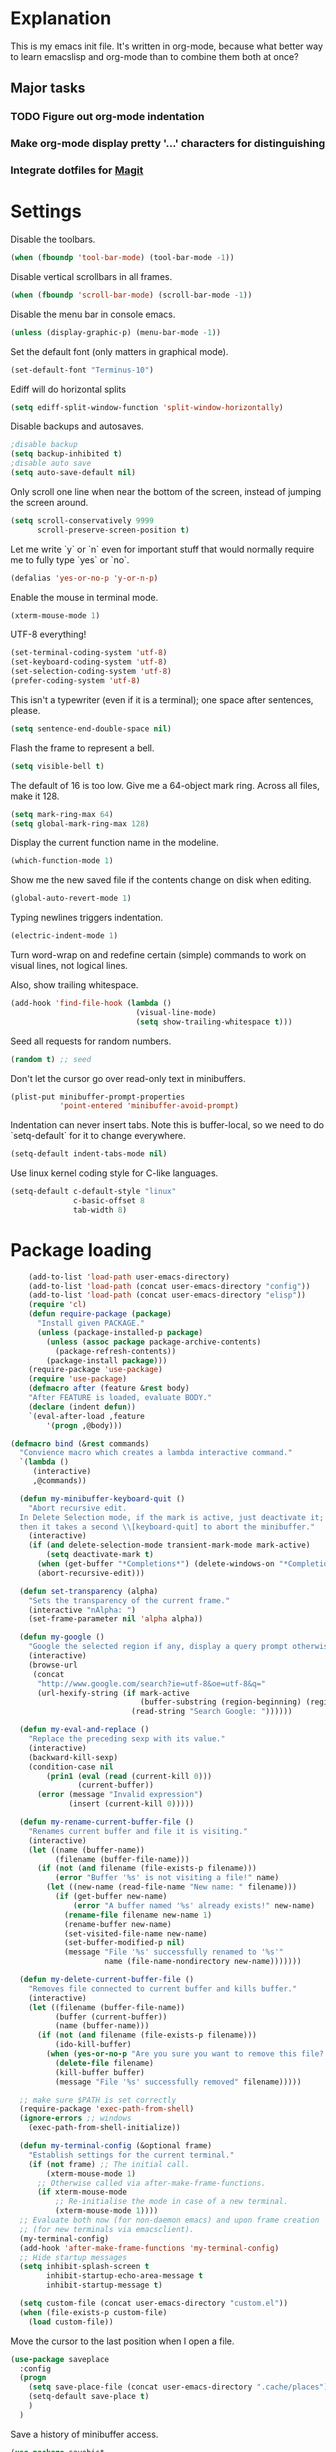 * Explanation
  This is my emacs init file. It's written in org-mode, because what better way to learn
  emacslisp and org-mode than to combine them both at once?
** Major tasks
*** TODO Figure out org-mode indentation
*** Make org-mode display pretty '...' characters for distinguishing
*** Integrate dotfiles for [[Magit]]
* Settings
  Disable the toolbars.
  #+BEGIN_SRC emacs-lisp
  (when (fboundp 'tool-bar-mode) (tool-bar-mode -1))
  #+END_SRC
  Disable vertical scrollbars in all frames.
  #+BEGIN_SRC emacs-lisp
  (when (fboundp 'scroll-bar-mode) (scroll-bar-mode -1))
  #+END_SRC
  Disable the menu bar in console emacs.
  #+BEGIN_SRC emacs-lisp
  (unless (display-graphic-p) (menu-bar-mode -1))
  #+END_SRC
  Set the default font (only matters in graphical mode).
  #+BEGIN_SRC emacs-lisp
  (set-default-font "Terminus-10")
  #+END_SRC
  Ediff will do horizontal splits
  #+BEGIN_SRC emacs-lisp
  (setq ediff-split-window-function 'split-window-horizontally)
  #+END_SRC
  Disable backups and autosaves.
  #+BEGIN_SRC emacs-lisp
  ;disable backup
  (setq backup-inhibited t)
  ;disable auto save
  (setq auto-save-default nil)
  #+END_SRC
  Only scroll one line when near the bottom of the screen, instead of jumping
  the screen around.
  #+BEGIN_SRC emacs-lisp
  (setq scroll-conservatively 9999
        scroll-preserve-screen-position t)
  #+END_SRC
  Let me write `y` or `n` even for important stuff that would normally require
  me to fully type `yes` or `no`.
  #+BEGIN_SRC emacs-lisp
  (defalias 'yes-or-no-p 'y-or-n-p)
  #+END_SRC
  Enable the mouse in terminal mode.
  #+BEGIN_SRC emacs-lisp
  (xterm-mouse-mode 1)
  #+END_SRC
  UTF-8 everything!
  #+BEGIN_SRC emacs-lisp
    (set-terminal-coding-system 'utf-8)
    (set-keyboard-coding-system 'utf-8)
    (set-selection-coding-system 'utf-8)
    (prefer-coding-system 'utf-8)
  #+END_SRC
  This isn't a typewriter (even if it is a terminal); one space after sentences,
  please.
  #+BEGIN_SRC emacs-lisp
    (setq sentence-end-double-space nil)
  #+END_SRC
  Flash the frame to represent a bell.
  #+BEGIN_SRC emacs-lisp
    (setq visible-bell t)
  #+END_SRC
  The default of 16 is too low. Give me a 64-object mark ring.
  Across all files, make it 128.
  #+BEGIN_SRC emacs-lisp
    (setq mark-ring-max 64)
    (setq global-mark-ring-max 128)
  #+END_SRC
  Display the current function name in the modeline.
  #+BEGIN_SRC emacs-lisp
    (which-function-mode 1)
  #+END_SRC
  Show me the new saved file if the contents change on disk when editing.
  #+BEGIN_SRC emacs-lisp
    (global-auto-revert-mode 1)
  #+END_SRC
  Typing newlines triggers indentation.
  #+BEGIN_SRC emacs-lisp
    (electric-indent-mode 1)
  #+END_SRC
  Turn word-wrap on and redefine certain (simple) commands to work on visual
  lines, not logical lines.

  Also, show trailing whitespace.
  #+BEGIN_SRC emacs-lisp
    (add-hook 'find-file-hook (lambda ()
                                (visual-line-mode)
                                (setq show-trailing-whitespace t)))
  #+END_SRC
  Seed all requests for random numbers.
  #+BEGIN_SRC emacs-lisp
    (random t) ;; seed
  #+END_SRC
  Don't let the cursor go over read-only text in minibuffers.
  #+BEGIN_SRC emacs-lisp
    (plist-put minibuffer-prompt-properties
               'point-entered 'minibuffer-avoid-prompt)
  #+END_SRC
  Indentation can never insert tabs. Note this is buffer-local, so we need
  to do `setq-default` for it to change everywhere.
  #+BEGIN_SRC emacs-lisp
    (setq-default indent-tabs-mode nil)
  #+END_SRC
  Use linux kernel coding style for C-like languages.
  #+BEGIN_SRC emacs-lisp
    (setq-default c-default-style "linux"
                  c-basic-offset 8
                  tab-width 8)
  #+END_SRC
* Package loading
  #+BEGIN_SRC emacs-lisp
        (add-to-list 'load-path user-emacs-directory)
        (add-to-list 'load-path (concat user-emacs-directory "config"))
        (add-to-list 'load-path (concat user-emacs-directory "elisp"))
        (require 'cl)
        (defun require-package (package)
          "Install given PACKAGE."
          (unless (package-installed-p package)
            (unless (assoc package package-archive-contents)
              (package-refresh-contents))
            (package-install package)))
        (require-package 'use-package)
        (require 'use-package)
        (defmacro after (feature &rest body)
        "After FEATURE is loaded, evaluate BODY."
        (declare (indent defun))
        `(eval-after-load ,feature
            '(progn ,@body)))
    
    (defmacro bind (&rest commands)
      "Convience macro which creates a lambda interactive command."
      `(lambda ()
         (interactive)
         ,@commands))
    
      (defun my-minibuffer-keyboard-quit ()
        "Abort recursive edit.
      In Delete Selection mode, if the mark is active, just deactivate it;
      then it takes a second \\[keyboard-quit] to abort the minibuffer."
        (interactive)
        (if (and delete-selection-mode transient-mark-mode mark-active)
            (setq deactivate-mark t)
          (when (get-buffer "*Completions*") (delete-windows-on "*Completions*"))
          (abort-recursive-edit)))
    
      (defun set-transparency (alpha)
        "Sets the transparency of the current frame."
        (interactive "nAlpha: ")
        (set-frame-parameter nil 'alpha alpha))
    
      (defun my-google ()
        "Google the selected region if any, display a query prompt otherwise."
        (interactive)
        (browse-url
         (concat
          "http://www.google.com/search?ie=utf-8&oe=utf-8&q="
          (url-hexify-string (if mark-active
                                 (buffer-substring (region-beginning) (region-end))
                               (read-string "Search Google: "))))))
    
      (defun my-eval-and-replace ()
        "Replace the preceding sexp with its value."
        (interactive)
        (backward-kill-sexp)
        (condition-case nil
            (prin1 (eval (read (current-kill 0)))
                   (current-buffer))
          (error (message "Invalid expression")
                 (insert (current-kill 0)))))
    
      (defun my-rename-current-buffer-file ()
        "Renames current buffer and file it is visiting."
        (interactive)
        (let ((name (buffer-name))
              (filename (buffer-file-name)))
          (if (not (and filename (file-exists-p filename)))
              (error "Buffer '%s' is not visiting a file!" name)
            (let ((new-name (read-file-name "New name: " filename)))
              (if (get-buffer new-name)
                  (error "A buffer named '%s' already exists!" new-name)
                (rename-file filename new-name 1)
                (rename-buffer new-name)
                (set-visited-file-name new-name)
                (set-buffer-modified-p nil)
                (message "File '%s' successfully renamed to '%s'"
                         name (file-name-nondirectory new-name)))))))
    
      (defun my-delete-current-buffer-file ()
        "Removes file connected to current buffer and kills buffer."
        (interactive)
        (let ((filename (buffer-file-name))
              (buffer (current-buffer))
              (name (buffer-name)))
          (if (not (and filename (file-exists-p filename)))
              (ido-kill-buffer)
            (when (yes-or-no-p "Are you sure you want to remove this file? ")
              (delete-file filename)
              (kill-buffer buffer)
              (message "File '%s' successfully removed" filename)))))
    
      ;; make sure $PATH is set correctly
      (require-package 'exec-path-from-shell)
      (ignore-errors ;; windows
        (exec-path-from-shell-initialize))
    
      (defun my-terminal-config (&optional frame)
        "Establish settings for the current terminal."
        (if (not frame) ;; The initial call.
            (xterm-mouse-mode 1)
          ;; Otherwise called via after-make-frame-functions.
          (if xterm-mouse-mode
              ;; Re-initialise the mode in case of a new terminal.
              (xterm-mouse-mode 1))))
      ;; Evaluate both now (for non-daemon emacs) and upon frame creation
      ;; (for new terminals via emacsclient).
      (my-terminal-config)
      (add-hook 'after-make-frame-functions 'my-terminal-config)
      ;; Hide startup messages
      (setq inhibit-splash-screen t
            inhibit-startup-echo-area-message t
            inhibit-startup-message t)
    
      (setq custom-file (concat user-emacs-directory "custom.el"))
      (when (file-exists-p custom-file)
        (load custom-file))
  #+END_SRC
  Move the cursor to the last position when I open a file.
  #+BEGIN_SRC emacs-lisp
      (use-package saveplace
        :config
        (progn
          (setq save-place-file (concat user-emacs-directory ".cache/places"))
          (setq-default save-place t)
          )
        )
  #+END_SRC
  Save a history of minibuffer access.
  #+BEGIN_SRC emacs-lisp
      (use-package savehist
        :config
          (progn
              (setq savehist-file (concat user-emacs-directory ".cache/savehist")
                  savehist-additional-variables '(search ring regexp-search-ring)
                  savehist-autosave-interval 60)
              (savehist-mode +1)
          )
      )
    
  #+END_SRC
  Save a history of recent files.
  #+BEGIN_SRC emacs-lisp
      (use-package recentf
        :config
        (progn
          (setq recentf-save-file (concat user-emacs-directory ".cache/recentf")
                recentf-max-saved-items 1000
                recentf-max-menu-items 500)
          (recentf-mode +1)
          ))
      ;; narrowing
      (put 'narrow-to-region 'disabled nil)
  #+END_SRC
* Dired
** Features
- Dired local variables file: =.dired=
- Omitting “uninteresting” files from Dired listings
- Shell command guessing
- “Virtual Dired” allows you to view directories based on command output
- Cleaning commands
- Dired current file and file at point commands
** Code
   #+BEGIN_SRC emacs-lisp
   (require 'dired-x)
   #+END_SRC
* Uniquify
  Pretty distinct names for buffers
  #+BEGIN_SRC emacs-lisp
  ;; better buffer names for duplicates
  (require 'uniquify)
  (setq uniquify-buffer-name-style 'forward
        uniquify-separator "/"
        uniquify-ignore-buffers-re "^\\*" ; leave special buffers alone
        uniquify-after-kill-buffer-p t)
  #+END_SRC
* Auto-complete
  [[http://www.emacswiki.org/emacs/AutoComplete][Auto-complete]] is a visual autocompletion that uses popup menus. It is nicely broken
  with Linum enabled, but I keep it around in case one day I figure out how to make
  it work.
  #+BEGIN_SRC emacs-lisp
  (require-package 'auto-complete)
  (use-package auto-complete
  #+END_SRC
  Keeping this disabled for now; as mentioned above, it is broken.
  #+BEGIN_SRC emacs-lisp
    :disabled t
    :diminish auto-complete-mode
    :config
    (progn
      (setq
       ac-auto-show-menu 0.01
  #+END_SRC
  =ac-auto-start= specifies the length of a word required to enable auto-complete.
  #+BEGIN_SRC emacs-lisp
       ac-auto-start 2
       ac-comphist-file (expand-file-name ".cache/ac-comphist.dat" user-emacs-directory)
       ac-delay 0.01
       ac-quick-help-delay 0.5
       ac-use-fuzzy t
       ac-show-menu-immediately-on-auto-complete t)
       (dolist (mode '(vimrc-mode))
         (add-to-list 'ac-modes mode))
       (after 'linum
         (ac-linum-workaround))
      (defadvice ac-expand (before advice-for-ac-expand activate)
          (when (yas-expand)
            (ac-stop)))
      (use-package auto-complete-config
        :config
        (progn
          (ac-config-default)
          )
        )
    )
    )
  #+END_SRC
* Org-mode
  #+BEGIN_SRC emacs-lisp
  (use-package org
      :config
      (progn
          (global-set-key (kbd "C-c c") 'org-capture)
          (global-set-key (kbd "C-c a") 'org-agenda)
          (setq org-default-notes-file "~/.notes.org" org-log-done t)
          (use-package ob)
      )
  )
  #+END_SRC
* Eyecandy
** Color scheme
   I use the =zenburn= color scheme, because it is easy on my eyes and doesn't look awful
   like most emacs themes. Emacs may have more capable syntax highlighting than vim, but
   damned if it isn't impossible to make it pretty, too.
   #+BEGIN_SRC emacs-lisp
  ;; Colors!
  (load-theme 'zenburn t)
   #+END_SRC
** Line highlighting
   This alone is supposed to enable highlighting the current line (especially with zenburn!)
   but it doesn't. Still, we need it in order to make line highlighting work.

   This might be because of my =~/.Xresources=, but who knows.
   #+BEGIN_SRC emacs-lisp
     (global-hl-line-mode t)
   #+END_SRC
   Now we set the background color for =hi-line=, in order to differentiate the background
   color.
   #+BEGIN_SRC emacs-lisp
     (set-face-background 'hl-line "#3e4446")
   #+END_SRC
** Smart modelines
   #+BEGIN_SRC emacs-lisp
  (require-package 'smart-mode-line)
  (use-package smart-mode-line
    :config
    (progn
      (setq sml/theme 'dark)
      (sml/setup)
      (setq)
    )
    )
   #+END_SRC
** =pretty-mode=
   This was giving me problems with a few characters that would not display in my terminal
   (<<< for instance) so it is disabled until I get that resolved.
   #+BEGIN_SRC emacs-lisp
  (require-package 'pretty-mode)
  (use-package pretty-mode
    :disabled t
    :config
    (progn
      (setq pretty-default-groups '(:function))
      (global-pretty-mode)
  ))
   #+END_SRC
** Line numbers
   Line numbers are provided by =linum=, with some added hacks to make them add space
   before "short" lines, so the line number column is all the same length. There is
   also a hack in place here to get =linum= to leave one blank space before the source
   code for the file.
   #+BEGIN_SRC emacs-lisp
     ;(require-package 'linum)
     ;(use-package linum
     ;  :config
     ;  (progn
     ;    (global-linum-mode 1)
     ;    (unless window-system
     ;      (add-hook 'linum-before-numbering-hook
     ;                (lambda ()
     ;                  (setq-local linum-format-fmt
     ;                              (let ((w (length (number-to-string
     ;                                                (count-lines (point-min) (point-max))))))
     ;                                (concat "%" (number-to-string w) "d"))))))
     ;    (defun linum-format-func (line)
     ;      (concat
     ;       (propertize (format linum-format-fmt line) 'face 'linum)
     ;       (propertize " " 'face 'mode-line)))
     ;    (unless window-system
     ;      (setq linum-format 'linum-format-func))
     ;    (setq linum-format "%4d "
     ;          linum-delay t)
     ;    )
     ;  )
     (require-package 'nlinum)
     (use-package nlinum
       :config
       (progn
         (nlinum-mode 1)
     ))
   #+END_SRC
   =rainbow-mode= is a minor mode for Emacs which displays strings
   representing colors with the color they represent as background.
   #+BEGIN_SRC emacs-lisp
  (require-package 'rainbow-mode)
  (use-package rainbow-mode)
   #+END_SRC
** rainbow delimiters
   #+BEGIN_SRC emacs-lisp
  (require-package 'rainbow-delimiters)
  (use-package rainbow-delimiters
    :init
    (progn
      (global-rainbow-delimiters-mode)
    )
    )
   #+END_SRC
** Whitespace mode
   #+BEGIN_SRC emacs-lisp
     (setq whitespace-style '(face lines-tail trailing))
     (global-whitespace-mode 1)
   #+END_SRC
* Copy/paste
  Emacs copy-paste does not work by default. First, we enable X selection as a copy-paste buffer.
  #+BEGIN_SRC emacs-lisp
  ; Basic copy-paste setup. From wiki.
  (setq x-select-enable-clipboard t)
  (setq interprogram-paste-function 'x-cut-buffer-or-selection-value)
  #+END_SRC emacs-lisp
  Now, we hack copy-paste to work in the terminal.
  #+BEGIN_SRC emacs-lisp
  ; Brilliant working copy-paste (even in Evil mode!) ripped from:
  ; http://hugoheden.wordpress.com/2009/03/08/copypaste-with-emacs-in-terminal/
  (unless window-system
      (when (getenv "DISPLAY")
        ;; Callback for when user cuts
        (defun xsel-cut-function (text &optional push)
          ;; Insert text to temp-buffer, and "send" content to xsel stdin
          (with-temp-buffer
            (insert text)
            ;; I prefer using the "clipboard" selection (the one the
            ;; typically is used by c-c/c-v) before the primary selection
            ;; (that uses mouse-select/middle-button-click)
            (call-process-region (point-min) (point-max) "xsel" nil 0 nil "--clipboard" "--input")))
        ;; Call back for when user pastes
        (defun xsel-paste-function()
          ;; Find out what is current selection by xsel. If it is different
          ;; from the top of the kill-ring (car kill-ring), then return
          ;; it. Else, nil is returned, so whatever is in the top of the
          ;; kill-ring will be used.
          (let ((xsel-output (shell-command-to-string "xsel --clipboard --output")))
            (unless (string= (car kill-ring) xsel-output)
              xsel-output )))
        ;; Attach callbacks to hooks
        (setq interprogram-cut-function 'xsel-cut-function)
        (setq interprogram-paste-function 'xsel-paste-function)
        ;; Idea from
        ;; http://shreevatsa.wordpress.com/2006/10/22/emacs-copypaste-and-x/
        ;; http://www.mail-archive.com/help-gnu-emacs@gnu.org/msg03577.html
  ))
  #+END_SRC

* Code editing
** Autopair
   #+BEGIN_SRC emacs-lisp
  (require-package 'autopair)
  (use-package autopair
    :config
    (autopair-global-mode))
   #+END_SRC
** Projectile
   AKA =ctrl-p= for Emacs.
   #+BEGIN_SRC emacs-lisp
  (require-package 'projectile)
  (use-package projectile
    :diminish projectile-mode
    :config
    (progn
      (setq projectile-cache-file (concat user-emacs-directory ".cache/projectile.cache"))
      (setq projectile-known-projects-file (concat user-emacs-directory ".cache/projectile-bookmarks.eld"))
      (add-to-list 'projectile-globally-ignored-directories "elpa")
      (add-to-list 'projectile-globally-ignored-directories ".cache")
      (add-to-list 'projectile-globally-ignored-directories "node_modules")
      (projectile-global-mode 1)
      )
    )
   #+END_SRC
** Helm
   #+BEGIN_QUOTE
   Helm is incremental completion and selection narrowing framework
   for Emacs. It will help steer you in the right direction when
   you're looking for stuff in Emacs (like buffers, files, etc).
   
   Helm is a fork of anything.el originaly written by Tamas Patrovic
   and can be considered to be its successor. Helm sets out to clean
   up the legacy code in anything.el and provide a cleaner, leaner
   and more modular tool, that's not tied in the trap of backward
   compatibility.
   #+END_QUOTE
   #+BEGIN_SRC emacs-lisp
  (require-package 'helm)
  (use-package helm
    :config
    (progn
      (setq helm-command-prefix-key "C-c h")
      (setq helm-quick-update t)
      (require-package 'helm-swoop)
      (after 'helm-autoloads
        (after 'evil
            (global-set-key (kbd "M-x") 'helm-M-x)
            (define-key evil-normal-state-map (kbd "SPC e") 'helm-recentf)
            (define-key evil-normal-state-map (kbd "SPC t") 'helm-etags-select)
            (define-key evil-normal-state-map (kbd "SPC l") 'helm-swoop)
            (define-key evil-normal-state-map (kbd "SPC y") 'helm-show-kill-ring)
            (define-key evil-normal-state-map [f5] 'helm-mini)))
      (after 'projectile
        (require-package 'helm-projectile))
      )
    )
   #+END_SRC
** Ido
   Interactive =do= mode.
   #+BEGIN_SRC emacs-lisp
     (use-package ido
       :config
       (progn
         (ido-mode 1)
         (ido-everywhere 1)
         (setq ido-enable-prefix nil)
         (setq ido-use-virtual-buffers t)
         (setq ido-enable-flex-matching t)
         (setq ido-create-new-buffer 'always)
         (setq ido-show-dot-for-dired t)
         (setq ido-confirm-unique-completion nil)
         (setq ido-enable-last-directory-history nil)
         (setq ido-use-filename-at-point 'guess)
         (setq ido-save-directory-list-file
               (concat user-emacs-directory ".cache/ido.last"))
         (require-package 'ido-ubiquitous)
         (add-hook
          'ido-setup-hook
          (lambda()
            ;; On ido-find-file, let `~` mean `~/` for fastness.
            (define-key ido-file-dir-completion-map "~"
              (lambda ()(interactive)
                 (ido-set-current-directory "~/")
                 (setq ido-exit 'refresh)
                 (exit-minibuffer)))))
         (use-package ido-ubiquitous
           :config
           (progn
             (ido-ubiquitous-mode 1)
             )
           )
         (require-package 'flx-ido)
         (use-package flx-ido
           :defines (ido-cur-item ido-default-item ido-cur-list)
           :config
           (progn
             (flx-ido-mode 1)
             )
           )
         (require-package 'ido-vertical-mode)
         (use-package ido-vertical-mode
           :config
           (progn
             (ido-vertical-mode)
             )
           )
         )
       )
   #+END_SRC
*** Smex
    #+BEGIN_QUOTE
    Smex is a M-x enhancement for Emacs. Built on top of IDO, it
    provides a convenient interface to your recently and most
    frequently used commands. And to all the other commands, too.
    #+END_QUOTE
    #+BEGIN_SRC emacs-lisp
  (require-package 'smex)
  (use-package smex
    :config
    (progn
      (setq smex-save-file (concat user-emacs-directory ".cache/smex-items"))
      (global-set-key (kbd "C-x C-m") 'smex)
      (global-set-key (kbd "C-c C-m") 'smex)
      (smex-initialize)
  ))
    #+END_SRC
** Scss
   #+BEGIN_SRC emacs-lisp
     (require-package 'scss-mode)
     (use-package scss-mode
       :config
       (progn
         (autoload 'scss-mode "scss-mode")
         (add-to-list 'auto-mode-alist '("\\.scss\\'" . scss-mode))
         )
       )
   #+END_SRC
** Haskell
   #+BEGIN_SRC emacs-lisp
     (require-package 'haskell-mode)
     (use-package haskell-mode
       :commands haskell-mode
       :init
       (add-to-list 'auto-mode-alist '("\\.l?hs$" . haskell-mode))
       :config
       (progn
         (define-key haskell-mode-map (kbd "C-x C-d") nil)
         (define-key haskell-mode-map (kbd "C-c C-z") 'haskell-interactive-switch)
         (define-key haskell-mode-map (kbd "C-c C-l") 'haskell-process-load-file)
         (define-key haskell-mode-map (kbd "C-c C-b") 'haskell-interactive-switch)
         (define-key haskell-mode-map (kbd "C-c C-t") 'haskell-process-do-type)
         (define-key haskell-mode-map (kbd "C-c C-i") 'haskell-process-do-info)
         (define-key haskell-mode-map (kbd "C-c M-.") nil)
         (define-key haskell-mode-map (kbd "C-c C-d") nil)
         (define-key haskell-mode-map (kbd "C-c C-c") 'haskell-compile)
   #+END_SRC emacs-lisp
   [[https://github.com/prooftechnique/.emacs.d/blob/6d08779adb8fe67acbe9ab82fe25e78a7fc40eb8/config/jhenahan-haskell.el]]
   #+BEGIN_SRC emacs-lisp
         (add-hook 'haskell-mode-hook
                   (lambda ()
                     (turn-on-haskell-doc-mode)
                     (after 'evil
                       (setq evil-auto-indent nil))
                     (turn-on-haskell-indentation)
                     (ghc-init)))
         (after 'linum (add-hook 'haskell-interactive-mode (lambda () (linum-mode 0))))
         (after 'evil (add-hook 'haskell-interactive-mode (lambda () (evil-mode 0))))
         (use-package haskell-mode-autoloads)
         (use-package inf-haskell)
         (use-package haskell-cabal
           :init
           (progn
             (define-key haskell-cabal-mode-map (kbd "C-c C-c") 'haskell-compile))
           )
         (use-package hs-lint)))
   #+END_SRC
* Git
  <<Magit>>
  #+BEGIN_SRC emacs-lisp
  (require-package 'magit)
  (require-package 'gist)

  (setq magit-diff-options '("--histogram"))
  (after 'magit
    (global-set-key (kbd "C-x g") 'magit-status))

  (global-git-gutter+-mode)
  #+END_SRC
* Flycheck
  #+BEGIN_SRC emacs-lisp
    (require-package 'flycheck)
    (use-package flycheck
      :config
      (progn
        (setq flycheck-check-syntax-automatically '(save mode-enabled))
        (setq flycheck-checkers (delq 'emacs-lisp-checkdoc flycheck-checkers))
        (setq flycheck-checkers (delq 'html-tidy flycheck-checkers))
        (global-flycheck-mode 1)
        (after 'evil (add-hook 'flycheck-error-list-mode-hook (lambda () (evil-mode 0))))
        )
      )
  #+END_SRC
* Elisp-slime-nav
  #+BEGIN_SRC emacs-lisp
  (require-package 'elisp-slime-nav)
  (use-package elisp-slime-nav
    :config
    (progn
      (defun my-lisp-hook ()
        (progn
          (elisp-slime-nav-mode)
          (turn-on-eldoc-mode)))
      (add-hook 'emacs-lisp-mode-hook 'my-lisp-hook)
      (add-hook 'lisp-interaction-mode-hook 'my-lisp-hook)
      (add-hook 'ielm-mode-hook 'my-lisp-hook)
      )
    )
  #+END_SRC
* Key chords
  #+BEGIN_SRC emacs-lisp
    (require-package 'key-chord)
    (use-package key-chord :diminish key-chord-mode
      :config
      (progn
        (key-chord-mode 1)))
  #+END_SRC
* Evil
  Note: requires undo-tree.
  #+BEGIN_SRC emacs-lisp
    (require-package 'undo-tree)
    (use-package undo-tree
      :diminish undo-tree-mode
      :init
      (progn
        (require-package 'evil)
        (require-package 'evil-visualstar)
        (require-package 'evil-nerd-commenter)
        (require-package 'evil-indent-textobject)
        (require-package 'evil-matchit)
        (require-package 'surround)
    
        (setq evil-want-C-u-scroll t
            evil-want-C-w-in-emacs-state t
            evil-search-module 'evil-search
            evil-magic 'very-magic
            evil-emacs-state-cursor '("red" box)
            evil-normal-state-cursor '("green" box)
            evil-insert-state-cursor '("orange" bar)
            evilnc-hotkey-comment-operator "gc"
            )
        (use-package evil
          :config
          (progn
            (evil-mode 1)
            (require-package 'evil-leader)
            (use-package evil-leader
              :config
              (progn
                (global-evil-leader-mode)
                (evil-leader/set-leader ",")
                (setq my-eshell-buffer-count 0)
                (evil-leader/set-key
                    "w" 'save-buffer
                    "e" (kbd "C-x C-e")
                    "E" (kbd "C-M-x")
                    "c" (bind
                         (evil-window-split)
                         (setq my-eshell-buffer-count (+ 1 my-eshell-buffer-count))
                         (eshell my-eshell-buffer-count))
                    "C" 'customize-group
                    "b d" 'kill-this-buffer
                    "v" (kbd "C-w v C-w l")
                    "s" (kbd "C-w s C-w j")
                    "g s" 'magit-status
                    "g l" 'magit-log
                    "g d" 'vc-diff
                    "P" 'package-list-packages
                    "h" help-map
                    "h h" 'help-for-help-internal)
                )
              )
            (use-package evil-nerd-commenter)
            (require 'evil-indent-textobject)
            (require 'evil-visualstar)
            (require 'evil-matchit)
            (use-package surround
              :config
                (progn
                  (global-surround-mode 1)
                  )
              )
    
            (dolist (mode '(eshell-mode
                            shell-mode
                            term-mode
                            terminal-mode
                            comint-mode
                            skewer-repl-mode
                            profiler-report-mode
                            erc-mode weechat-mode
                            direx:direx-mode
                            project-explorer-mode))
              (evil-set-initial-state mode 'emacs))
    
            (evil-define-text-object my-evil-next-match (count &optional beg end type)
              "Select next match."
              (evil-ex-search-previous 1)
              (evil-ex-search-next count)
              (list evil-ex-search-match-beg evil-ex-search-match-end))
    
            (evil-define-text-object my-evil-previous-match (count &optional beg end type)
              "Select previous match."
              (evil-ex-search-next 1)
              (evil-ex-search-previous count)
              (list evil-ex-search-match-beg evil-ex-search-match-end))
    
            (define-key evil-motion-state-map "gN" 'my-evil-previous-match)
            (define-key evil-motion-state-map "gN" 'my-evil-previous-match)
    
            (defadvice evil-ex-search-next (after advice-for-evil-ex-search-next activate)
              (evil-scroll-line-to-center (line-number-at-pos)))
    
            (defadvice evil-ex-search-previous (after advice-for-evil-ex-search-previous activate)
              (evil-scroll-line-to-center (line-number-at-pos)))
    
            ;;; esc quits
            (define-key evil-normal-state-map [escape] 'keyboard-quit)
            (define-key evil-visual-state-map [escape] 'keyboard-quit)
    
    
          (after 'evil-matchit
            (define-key evil-normal-state-map "%" 'evilmi-jump-items))
    
          (after 'git-gutter+-autoloads
            (define-key evil-normal-state-map (kbd "[ h") 'git-gutter+-previous-hunk)
            (define-key evil-normal-state-map (kbd "] h") 'git-gutter+-next-hunk)
            (define-key evil-normal-state-map (kbd ", g a") 'git-gutter+-stage-hunks)
            (define-key evil-normal-state-map (kbd ", g r") 'git-gutter+-revert-hunks)
            (evil-ex-define-cmd "Gw" (bind (git-gutter+-stage-whole-buffer))))
    
          (define-key evil-visual-state-map (kbd "SPC SPC") 'helm-M-x)
          (define-key evil-normal-state-map (kbd "SPC SPC") 'helm-M-x)
    
          (define-key evil-normal-state-map (kbd "SPC o") 'imenu)
          (define-key evil-normal-state-map (kbd "SPC b") 'switch-to-buffer)
          (define-key evil-normal-state-map (kbd "SPC k") 'ido-kill-buffer)
          (define-key evil-normal-state-map (kbd "SPC f") 'ido-find-file)
    
          (define-key evil-normal-state-map (kbd "[ SPC") (bind (evil-insert-newline-above) (forward-line)))
          (define-key evil-normal-state-map (kbd "] SPC") (bind (evil-insert-newline-below) (forward-line -1)))
          (define-key evil-normal-state-map (kbd "[ e") (kbd "ddkP"))
          (define-key evil-normal-state-map (kbd "] e") (kbd "ddp"))
          (define-key evil-normal-state-map (kbd "[ b") 'previous-buffer)
          (define-key evil-normal-state-map (kbd "] b") 'next-buffer)
          (define-key evil-normal-state-map (kbd "[ q") 'previous-error)
          (define-key evil-normal-state-map (kbd "] q") 'next-error)
    
          (define-key evil-normal-state-map (kbd "g p") (kbd "` [ v ` ]"))
    
          (after 'etags-select
            (define-key evil-normal-state-map (kbd "g ]") 'etags-select-find-tag-at-point))
    
          (define-key evil-normal-state-map (kbd "C-p") 'projectile-find-file)
          (define-key evil-normal-state-map (kbd "C-q") 'universal-argument)
    
          (define-key evil-normal-state-map (kbd "C-h") 'evil-window-left)
          (define-key evil-normal-state-map (kbd "C-j") 'evil-window-down)
          (define-key evil-normal-state-map (kbd "C-k") 'evil-window-up)
          (define-key evil-normal-state-map (kbd "C-l") 'evil-window-right)
    
          (define-key evil-motion-state-map "j" 'evil-next-visual-line)
          (define-key evil-motion-state-map "k" 'evil-previous-visual-line)
    
          (define-key evil-normal-state-map (kbd "Y") (kbd "y$"))
    
          (define-key evil-visual-state-map (kbd ", e") 'eval-region)
    
          ;; emacs lisp
          (after 'elisp-slime-nav-autoloads
            (evil-define-key 'normal emacs-lisp-mode-map (kbd "g d") 'elisp-slime-nav-find-elisp-thing-at-point)
            (evil-define-key 'normal emacs-lisp-mode-map (kbd "K") 'elisp-slime-nav-describe-elisp-thing-at-point))
    
          (after 'ag-autoloads
            (define-key evil-normal-state-map (kbd "SPC /") 'ag-regexp-project-at-point))
    
          (after 'multiple-cursors
            (define-key evil-visual-state-map (kbd "C->") 'mc/mark-all-like-this)
            (define-key evil-normal-state-map (kbd "C->") 'mc/mark-next-like-this)
            (define-key evil-normal-state-map (kbd "C-<") 'mc/mark-previous-like-this))
    
          (after 'magit
            (define-key magit-status-mode-map (kbd "C-n") 'magit-goto-next-sibling-section)
            (define-key magit-status-mode-map (kbd "C-p") 'magit-goto-previous-sibling-section)
            (evil-add-hjkl-bindings magit-status-mode-map 'emacs
              "K" 'magit-discard-item
              "l" 'magit-key-mode-popup-logging
              "h" 'magit-toggle-diff-refine-hunk))
    
          ;; butter fingers
          (evil-ex-define-cmd "Q" 'evil-quit)
          (evil-ex-define-cmd "Qa" 'evil-quit-all)
          (evil-ex-define-cmd "QA" 'evil-quit-all)
          )
          )
    )
    )
  #+END_SRC
** Evil-org-mode
   From https://github.com/edwtjo/evil-org-mode/blob/master/evil-org.el
   #+BEGIN_SRC emacs-lisp
     (after 'evil
       (define-minor-mode evil-org-mode
         "Buffer local minor mode for evil-org"
         :init-value nil
         :lighter " EvilOrg"
         :keymap (make-sparse-keymap) ; defines evil-org-mode-map
         :group 'evil-org)
     
       (define-minor-mode evil-org-src-mode
         "Buffer local minor mode for evil-org-src"
         :init-value nil
         :lighter " EvilOrgSrc"
         :keymap (make-sparse-keymap) ; defines evil-org-mode-map
         :group 'evil-org
         )
     
       (add-hook 'org-mode-hook 'evil-org-mode) ;; only load with org-mode
       (add-hook 'org-src-mode-hook 'evil-org-src-mode)
       (add-hook 'org-src-mode-hook (lambda () ((diminish evil-org-src-mode))))
       
       (setq evil-auto-indent nil)
     
       (defun always-insert-item ()
         "Force insertion of org item"
         (if (not (org-in-item-p))
             (insert "\n- ")
           (org-insert-item))
         )
     
       (defun evil-org-eol-call (fun)
         "Go to end of line and call provided function"
         (end-of-line)
         (funcall fun)
         (evil-append nil)
         )
     
       (evil-define-key 'normal evil-org-src-mode-map
         "&" 'org-edit-src-exit)
     
       ;; normal state shortcuts
       (evil-define-key 'normal evil-org-mode-map
         "gh" 'outline-up-heading
         "gj" (if (fboundp 'org-forward-same-level) ;to be backward compatible with older org version
                  'org-forward-same-level
                'org-forward-heading-same-level)
         "gk" (if (fboundp 'org-backward-same-level)
                  'org-backward-same-level
                'org-backward-heading-same-level)
         "gl" 'outline-next-visible-heading
         "t" 'org-todo
         "T" '(lambda () (interactive) (evil-org-eol-call '(org-insert-todo-heading nil)))
         "H" 'org-beginning-of-line
         "L" 'org-end-of-line
         ";t" 'org-show-todo-tree
         "o" '(lambda () (interactive) (evil-org-eol-call 'always-insert-item))
         "O" '(lambda () (interactive) (evil-org-eol-call 'org-insert-heading))
         "$" 'org-end-of-line
         "^" 'org-beginning-of-line
         "<" 'org-metaleft
         ">" 'org-metaright
         "&" 'org-edit-src-code
         ";a" 'org-agenda
         "-" 'org-cycle-list-bullet
         (kbd "TAB") 'org-cycle)
     
       ;; normal & insert state shortcuts.
       (mapc (lambda (state)
               (evil-define-key state evil-org-mode-map
                 (kbd "M-l") 'org-metaright
                 (kbd "M-h") 'org-metaleft
                 (kbd "M-k") 'org-metaup
                 (kbd "M-j") 'org-metadown
                 (kbd "M-L") 'org-shiftmetaright
                 (kbd "M-H") 'org-shiftmetaleft
                 (kbd "M-K") 'org-shiftmetaup
                 (kbd "M-J") 'org-shiftmetadown
                 (kbd "M-o") '(lambda () (interactive)
                                (evil-org-eol-call
                                 '(lambda()
                                    (org-insert-heading)
                                    (org-metaright))))
                 (kbd "M-t") '(lambda () (interactive)
                                (evil-org-eol-call
                                 '(lambda()
                                    (org-insert-todo-heading nil)
                                    (org-metaright))))
                 ))
             '(normal insert))
       )
   #+END_SRC
* Ag: speedy inter-file grep
  #+BEGIN_SRC emacs-lisp
  (require-package 'ag)
  (use-package ag
    :init
    (progn
      (setq ag-highlight-search t)
      (add-hook 'ag-mode-hook (lambda () (toggle-truncate-lines t)))
      (add-hook 'ag-mode-hook (lambda () (linum-mode 0)))
    )
  )
  #+END_SRC
* Project-explorer
  #+BEGIN_SRC emacs-lisp
  (require-package 'project-explorer)
  (use-package project-explorer
    :commands (progn project-explorer project-explorer-open pe/show-file)
    :config
      (progn
        (setq pe/omit-regex (concat pe/omit-regex "\\|^node_modules$"))
      )
    )
  #+END_SRC
* ace-jump-mode
  #+BEGIN_SRC emacs-lisp
    (require-package 'ace-jump-mode)
    (use-package ace-jump-mode
      :config
      (progn
        (after 'evil
          ; Not sure if the `after` here is necessary, but anyway:
          (after 'ace-jump-mode-autoloads
            (define-key evil-normal-state-map (kbd "SPC j") 'ace-jump-char-mode)
            (define-key evil-motion-state-map (kbd "SPC") 'evil-ace-jump-char-mode)
            (define-key evil-motion-state-map (kbd "S-SPC") 'evil-ace-jump-line-mode))
          ; These will definitely work:
          (key-chord-define evil-normal-state-map "jw" 'ace-jump-word-mode)
          (key-chord-define evil-normal-state-map "jc" 'ace-jump-char-mode)
          (key-chord-define evil-normal-state-map "jl" 'ace-jump-line-mode))
        ))
    
  #+END_SRC
* expand-region
  #+BEGIN_SRC emacs-lisp
  (require-package 'expand-region)
  (use-package expand-region)

  #+END_SRC
* editorconfig
  #+BEGIN_SRC emacs-lisp
  (require-package 'editorconfig)
  (use-package editorconfig)

  (require-package 'etags-select)
  (use-package etags-select
    :init
      (setq etags-select-go-if-unambiguous t)
    )

  (require-package 'windsize)
  (use-package windsize
    :init
    (progn
      (setq windsize-cols 16)
      (setq windsize-rows 8)
      (windsize-default-keybindings)
      )
    )

  #+END_SRC
* guide-key
  Overview from the [[https://github.com/kbkbkbkb1/guide-key][GitHub page]]
  #+BEGIN_QUOTE
  guide-key.el displays the available key bindings automatically and dynamically. guide-key aims to be an alternative of one-key.el.
  
  Here are some features of this library:

  - guide-key automatically pops up the keys following your favorite prefixes. Moreover, even if you change key bindings, guide-key follows the change dynamically.
  - guide-key can highlight particular commands. This makes it easy to find a command you are looking for, and to learn its key binding.
  - guide-key doesn’t overwrite existing commands and key bindings, so there is no interference with describe-key and describe-bindings.
  #+END_QUOTE
  #+BEGIN_SRC emacs-lisp
    (require-package 'guide-key)
    (use-package guide-key
      :diminish guide-key-mode
      :config
      (progn
        (setq guide-key/guide-key-sequence '("C-x" "C-c"))
        (setq guide-key/recursive-key-sequence-flag t)
        (guide-key-mode 1)
  #+END_SRC
  I'm relatively new to emacs, so having a short delay is beneficial.
  #+BEGIN_SRC emacs-lisp
        (setq guide-key/idle-delay 0.1)
        )
    )
  #+END_SRC
* keybindings
  Hitting =[escape]= exits minibuffers.
  #+BEGIN_SRC emacs-lisp
  (define-key minibuffer-local-map [escape] 'my-minibuffer-keyboard-quit)
  (define-key minibuffer-local-ns-map [escape] 'my-minibuffer-keyboard-quit)
  (define-key minibuffer-local-completion-map [escape] 'my-minibuffer-keyboard-quit)
  (define-key minibuffer-local-must-match-map [escape] 'my-minibuffer-keyboard-quit)
  (define-key minibuffer-local-isearch-map [escape] 'my-minibuffer-keyboard-quit)
  #+END_SRC
  This makes evil's hjkl bindings work in the package list.
  #+BEGIN_SRC emacs-lisp
  (after 'package
    (after 'evil
      (evil-add-hjkl-bindings package-menu-mode-map 'emacs))
    )
  #+END_SRC
  Not sure why this needs to be corrected, but presumably Project Explorer's mappings
  interfere with Evil-mode bindings for switching windows.
  #+BEGIN_SRC emacs-lisp
  (after 'project-explorer-autoloads
    (after 'project-explorer
      (after 'evil
        (define-key project-explorer-mode-map (kbd "C-l") 'evil-window-right)))
  #+END_SRC
  Quick hotkeys for project explorer, bound to function keys.
  #+BEGIN_SRC emacs-lisp
    (global-set-key [f2] 'project-explorer-open)
    (global-set-key [f3] 'pe/show-file))
  
  (after 'comint
    (define-key comint-mode-map [up] 'comint-previous-input)
    (define-key comint-mode-map [down] 'comint-next-input))
  
  (after 'auto-complete
    (define-key ac-completing-map (kbd "C-n") 'ac-next)
    (define-key ac-completing-map (kbd "C-p") 'ac-previous))
  
  (after 'expand-region-autoloads
    (global-set-key (kbd "C-=") 'er/expand-region))
  
  ;; mouse scrolling in terminal
  (unless (display-graphic-p)
    (global-set-key [mouse-4] (bind (scroll-down 1)))
    (global-set-key [mouse-5] (bind (scroll-up 1))))
  
  (global-set-key (kbd "C-S-<left>") 'shrink-window-horizontally)
  (global-set-key (kbd "C-x C-b") 'ibuffer)
  (global-set-key (kbd "C-x C-k") 'kill-this-buffer)
  (global-set-key (kbd "C-x g") 'my-google)
  (global-set-key (kbd "C-c e") 'my-eval-and-replace)
  
  ;; have no use for these default bindings
  (global-unset-key (kbd "C-x m"))
  #+END_SRC
** Unbound keys
   The following is taken from [[http://www.emacswiki.org/emacs/unbound.el][EmacsWiki]], and the license of =unbound.el=
   is GPL version 2 or (at your option) any later version.
   #+BEGIN_QUOTE
   unbound.el --- find convenient unbound keystrokes
   
   Copyright (C) 2007 Davis Herring
   
   Author: Davis Herring <herring@lanl.gov>
   Version: 0.1
   Maintainer: Davis Herring
   Keywords: keyboard
   #+END_QUOTE
   The author provided some commentary on the script, shown below:
   #+BEGIN_QUOTE
   Commentary:
   The only entry point is `describe-unbound-keys'; it prompts for the maximum
   complexity to allow, which should probably be at least 5 to find enough
   keys to be worthwhile.  Lisp may call just `unbound-keys' to get a list of
   key representations suitable for `define-key'.
   #+END_QUOTE
   The source code for =unbound.el= is shown below:
   #+BEGIN_SRC emacs-lisp
  (eval-when-compile (require 'cl))       ; for `dotimes', `push' (Emacs 21)
  
  (defcustom unbound-modifiers '(control meta shift)
  "Modifiers to consider when searching for unbound keys."
  :type '(set (const control) (const meta) (const shift)
             (const super) (const hyper) (const alt)))
  
  (defvar unbound-key-list
  (let (keys)
   (dotimes (i (- ?\d ?\  -1))
     (push (+ i ?\ ) keys))
   (dotimes (i 12)
     (push (intern (format "f%s" (1+ i))) keys))
   (append '(?\t ?\r ?\e) (nreverse keys)
           '(insert delete home end prior next up down left right)))
  "Keys to consider when searching for unbound keys.")
  
  (defun key-complexity (key)
  "Return a complexity score for key sequence KEY.
  Currently KEY must be of the [(control shift ?s) ...] format."
  (let ((ret 0))
   (dotimes (i (length key) ret)
     (setq ret (+ ret (* i 2) (key-complexity-1 (aref key i)))))))
  
  ;; This is somewhat biased for US keyboards.
  (defun key-complexity-1 (key)           ; key:=(modifiers... key)
  (+ (if (memq 'control key) 1 0)
    (if (memq 'meta key) 2 0)
    (if (memq 'shift key) 3 0)
    (if (memq 'super key) 4 0)
    (if (memq 'hyper key) 4 0)
    (if (memq 'alt key) 3 0)
    (* 2 (1- (length key)))
    (progn
      (setq key (car (last key)))
      (if (integerp key)
          (cond ((and (>= key ?a) (<= key ?z)) 0)
                ((and (>= key ?A) (<= key ?Z)) 6) ; capitals are weird
                ((and (>= key ?0) (<= key ?9)) 2)
                ((memq key '(?\b ?\r ?\ )) 1)
                ;; Unshifted punctuation (US keyboards)
                ((memq key '(?` ?- ?= ?\t ?[ ?] ?\\ ?\; ?' ?, ?. ?/)) 3)
                ;; Other letters -- presume that one's keyboard has them if
                ;; we're going to consider binding them.
                ((let (case-fold-search)
                   (string-match
                    "[016A]" (category-set-mnemonics
                              (char-category-set key)))) 2)
                (t 5))
        7))))
  
  ;; Quiet the byte compiler
  (defvar unbound-keys nil
  "Used internally by `unbound-keys'.")
  
  (defun unbound-keys (max)
  "Return a list of unbound keystrokes of complexity no greater than MAX.
  Keys are sorted by their complexity; `key-complexity' determines it."
  (let (unbound-keys)
   (unbound-keys-1 max nil nil)
   (mapcar 'car (sort unbound-keys (lambda (k l) (< (cdr k) (cdr l)))))))
  
  ;; Adds to `unbound-keys'.
  (defun unbound-keys-1 (max map pfx)
  (dolist (base unbound-key-list)
   (dotimes (modi (lsh 1 (length unbound-modifiers)))
     (let ((key (list base)))
       (dotimes (j (length unbound-modifiers))
         (unless (zerop (logand modi (lsh 1 j)))
           (push (nth j unbound-modifiers) key)))
       (let ((total (vconcat pfx (list key))) comp)
         ;; Don't use things that get translated and bound.  This isn't
         ;; perfect: it assumes that the entire key sequence is translated.
         (unless (or (let ((trans (lookup-key function-key-map total)))
                       (and (vectorp trans) (key-binding trans)))
                     ;; Don't add `shift' to any graphic character; can't
                     ;; type it, or it's redundant.
                     (and (memq 'shift key) (integerp base)
                          (> base ?\ ) (<= base ?~))
                     ;; Don't add `control' when it generates another
                     ;; character we use:
                     (and (memq 'control key) (integerp base)
                          (< base ?`)
                          (memq (- base 64) unbound-key-list))
                     ;; Limit the total complexity:
                     (> (setq comp (key-complexity total)) max))
           (let ((res (if map (lookup-key map (vector key))
                        (key-binding (vector (if (cdr key) key (car key)))))))
             (cond ((keymapp res)
                    ;; Don't add anything after an ESC, to avoid Meta
                    ;; confusion.
                    (unless (eq base ?\e)
                      (unbound-keys-1 max res total)))
                   (res)
                   (t (push (cons total comp) unbound-keys))))))))))
  
  ;;;###autoload
  (defun describe-unbound-keys (max)
  "Display a list of unbound keystrokes of complexity no greater than MAX.
  Keys are sorted by their complexity; `key-complexity' determines it."
  (interactive "nMaximum key complexity: ")
  (with-output-to-temp-buffer "*Unbound Keys*"
   (let ((keys (unbound-keys max)))
     (princ (format "%s unbound keys with complexity at most %s:\n"
                    (length keys) max))
     (princ (mapconcat 'key-description keys "\n")))))
  
  (provide 'unbound)
  
  ;; Local variables:
  ;; indent-tabs-mode: nil
  ;; End:
  
  ;; unbound.el ends here
   #+END_SRC
